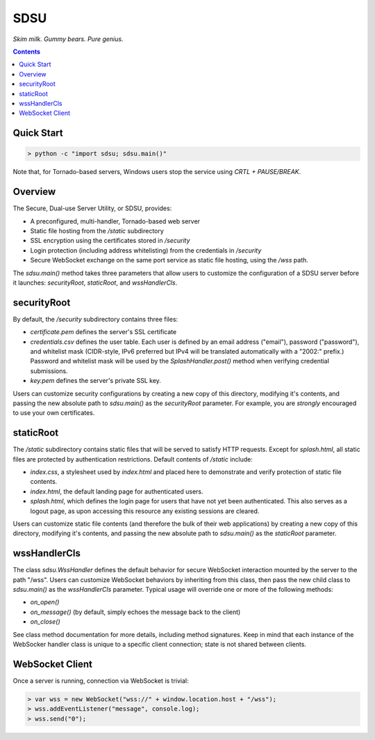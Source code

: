 SDSU
====

*Skim milk. Gummy bears. Pure genius.*

.. contents::

Quick Start
-----------

.. code::

 > python -c "import sdsu; sdsu.main()"

Note that, for Tornado-based servers, Windows users stop the service using
*CRTL + PAUSE/BREAK*.

Overview
--------

The Secure, Dual-use Server Utility, or SDSU, provides:

* A preconfigured, multi-handler, Tornado-based web server
 
* Static file hosting from the */static* subdirectory

* SSL encryption using the certificates stored in */security*

* Login protection (including address whitelisting) from the credentials in
  */security*

* Secure WebSocket exchange on the same port service as static file hosting,
  using the */wss* path.

The *sdsu.main()* method takes three parameters that allow users to customize
the configuration of a SDSU server before it launches: *securityRoot*,
*staticRoot*, and *wssHandlerCls*.

securityRoot
------------

By default, the */security* subdirectory contains three files:

* *certificate.pem* defines the server's SSL certificate

* *credentials.csv* defines the user table. Each user is defined by an email
  address ("email"), password ("password"), and whitelist mask (CIDR-style,
  IPv6 preferred but IPv4 will be translated automatically with a "2002:"
  prefix.) Password and whitelist mask will be used by the
  *SplashHandler.post()* method when verifying credential submissions.

* *key.pem* defines the server's private SSL key.

Users can customize security configurations by creating a new copy of this
directory, modifying it's contents, and passing the new absolute path to
*sdsu.main()* as the *securityRoot* parameter. For example, you are *strongly*
encouraged to use your own certificates.

staticRoot
----------

The */static* subdirectory contains static files that will be served to satisfy
HTTP requests. Except for *splash.html*, all static files are protected by
authentication restrictions. Default contents of */static* include:

* *index.css*, a stylesheet used by *index.html* and placed here to demonstrate
  and verify protection of static file contents.

* *index.html*, the default landing page for authenticated users.

* *splash.html*, which defines the login page for users that have not yet been
  authenticated. This also serves as a logout page, as upon accessing this
  resource any existing sessions are cleared.

Users can customize static file contents (and therefore the bulk of their web
applications) by creating a new copy of this directory, modifying it's
contents, and passing the new absolute path to *sdsu.main()* as the
*staticRoot* parameter.

wssHandlerCls
-------------

The class *sdsu.WssHandler* defines the default behavior for secure WebSocket
interaction mounted by the server to the path "/wss". Users can customize
WebSocket behaviors by inheriting from this class, then pass the new child
class to *sdsu.main()* as the *wssHandlerCls* parameter. Typical usage will
override one or more of the following methods:

* *on_open()*

* *on_message()* (by default, simply echoes the message back to the client)

* *on_close()*

See class method documentation for more details, including method signatures.
Keep in mind that each instance of the WebSocker handler class is unique to
a specific client connection; state is not shared between clients.

WebSocket Client
----------------

Once a server is running, connection via WebSocket is trivial:

.. code::

 > var wss = new WebSocket("wss://" + window.location.host + "/wss");
 > wss.addEventListener("message", console.log);
 > wss.send("0");
